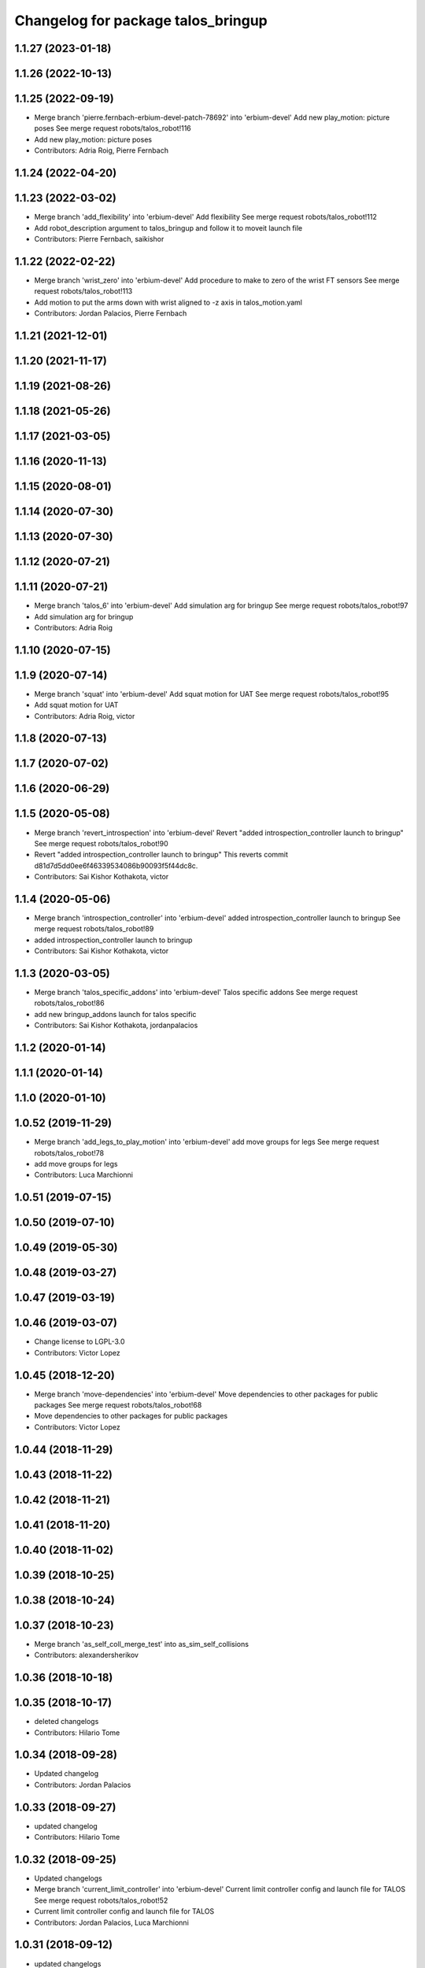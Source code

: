 ^^^^^^^^^^^^^^^^^^^^^^^^^^^^^^^^^^^
Changelog for package talos_bringup
^^^^^^^^^^^^^^^^^^^^^^^^^^^^^^^^^^^

1.1.27 (2023-01-18)
-------------------

1.1.26 (2022-10-13)
-------------------

1.1.25 (2022-09-19)
-------------------
* Merge branch 'pierre.fernbach-erbium-devel-patch-78692' into 'erbium-devel'
  Add new play_motion: picture poses
  See merge request robots/talos_robot!116
* Add new play_motion: picture poses
* Contributors: Adria Roig, Pierre Fernbach

1.1.24 (2022-04-20)
-------------------

1.1.23 (2022-03-02)
-------------------
* Merge branch 'add_flexibility' into 'erbium-devel'
  Add flexibility
  See merge request robots/talos_robot!112
* Add robot_description argument to talos_bringup and follow it to moveit launch file
* Contributors: Pierre Fernbach, saikishor

1.1.22 (2022-02-22)
-------------------
* Merge branch 'wrist_zero' into 'erbium-devel'
  Add procedure to make to zero of the wrist FT sensors
  See merge request robots/talos_robot!113
* Add motion to put the arms down with wrist aligned to -z axis in talos_motion.yaml
* Contributors: Jordan Palacios, Pierre Fernbach

1.1.21 (2021-12-01)
-------------------

1.1.20 (2021-11-17)
-------------------

1.1.19 (2021-08-26)
-------------------

1.1.18 (2021-05-26)
-------------------

1.1.17 (2021-03-05)
-------------------

1.1.16 (2020-11-13)
-------------------

1.1.15 (2020-08-01)
-------------------

1.1.14 (2020-07-30)
-------------------

1.1.13 (2020-07-30)
-------------------

1.1.12 (2020-07-21)
-------------------

1.1.11 (2020-07-21)
-------------------
* Merge branch 'talos_6' into 'erbium-devel'
  Add simulation arg for bringup
  See merge request robots/talos_robot!97
* Add simulation arg for bringup
* Contributors: Adria Roig

1.1.10 (2020-07-15)
-------------------

1.1.9 (2020-07-14)
------------------
* Merge branch 'squat' into 'erbium-devel'
  Add squat motion for UAT
  See merge request robots/talos_robot!95
* Add squat motion for UAT
* Contributors: Adria Roig, victor

1.1.8 (2020-07-13)
------------------

1.1.7 (2020-07-02)
------------------

1.1.6 (2020-06-29)
------------------

1.1.5 (2020-05-08)
------------------
* Merge branch 'revert_introspection' into 'erbium-devel'
  Revert "added introspection_controller launch to bringup"
  See merge request robots/talos_robot!90
* Revert "added introspection_controller launch to bringup"
  This reverts commit d81d7d5dd0ee6f46339534086b90093f5f44dc8c.
* Contributors: Sai Kishor Kothakota, victor

1.1.4 (2020-05-06)
------------------
* Merge branch 'introspection_controller' into 'erbium-devel'
  added introspection_controller launch to bringup
  See merge request robots/talos_robot!89
* added introspection_controller launch to bringup
* Contributors: Sai Kishor Kothakota, victor

1.1.3 (2020-03-05)
------------------
* Merge branch 'talos_specific_addons' into 'erbium-devel'
  Talos specific addons
  See merge request robots/talos_robot!86
* add new bringup_addons launch for talos specific
* Contributors: Sai Kishor Kothakota, jordanpalacios

1.1.2 (2020-01-14)
------------------

1.1.1 (2020-01-14)
------------------

1.1.0 (2020-01-10)
------------------

1.0.52 (2019-11-29)
-------------------
* Merge branch 'add_legs_to_play_motion' into 'erbium-devel'
  add move groups for legs
  See merge request robots/talos_robot!78
* add move groups for legs
* Contributors: Luca Marchionni

1.0.51 (2019-07-15)
-------------------

1.0.50 (2019-07-10)
-------------------

1.0.49 (2019-05-30)
-------------------

1.0.48 (2019-03-27)
-------------------

1.0.47 (2019-03-19)
-------------------

1.0.46 (2019-03-07)
-------------------
* Change license to LGPL-3.0
* Contributors: Victor Lopez

1.0.45 (2018-12-20)
-------------------
* Merge branch 'move-dependencies' into 'erbium-devel'
  Move dependencies to other packages for public packages
  See merge request robots/talos_robot!68
* Move dependencies to other packages for public packages
* Contributors: Victor Lopez

1.0.44 (2018-11-29)
-------------------

1.0.43 (2018-11-22)
-------------------

1.0.42 (2018-11-21)
-------------------

1.0.41 (2018-11-20)
-------------------

1.0.40 (2018-11-02)
-------------------

1.0.39 (2018-10-25)
-------------------

1.0.38 (2018-10-24)
-------------------

1.0.37 (2018-10-23)
-------------------
* Merge branch 'as_self_coll_merge_test' into as_sim_self_collisions
* Contributors: alexandersherikov

1.0.36 (2018-10-18)
-------------------

1.0.35 (2018-10-17)
-------------------
* deleted changelogs
* Contributors: Hilario Tome

1.0.34 (2018-09-28)
-------------------
* Updated changelog
* Contributors: Jordan Palacios

1.0.33 (2018-09-27)
-------------------
* updated changelog
* Contributors: Hilario Tome

1.0.32 (2018-09-25)
-------------------
* Updated changelogs
* Merge branch 'current_limit_controller' into 'erbium-devel'
  Current limit controller config and launch file for TALOS
  See merge request robots/talos_robot!52
* Current limit controller config and launch file for TALOS
* Contributors: Jordan Palacios, Luca Marchionni

1.0.31 (2018-09-12)
-------------------
* updated changelogs
* Contributors: Hilario Tome

1.0.30 (2018-09-06)
-------------------
* Updated changelog
* Contributors: alexandersherikov

1.0.29 (2018-09-03 20:05)
-------------------------
* update changelog
* Contributors: Hilario Tome

1.0.28 (2018-09-03 10:22)
-------------------------
* Updated changelog
* Contributors: alexandersherikov

1.0.27 (2018-08-28)
-------------------
* updated changelog
* Contributors: Hilario Tome

1.0.26 (2018-08-24)
-------------------
* updated changelog
* Contributors: Hilario Tome

1.0.25 (2018-08-01 15:05)
-------------------------
* updated changelog
* Contributors: Hilario Tome

1.0.24 (2018-08-01 15:03)
-------------------------
* updated changelog
* Contributors: Hilario Tome

1.0.23 (2018-07-30)
-------------------
* updated changelog
* Contributors: Hilario Tome

1.0.22 (2018-07-25 18:04)
-------------------------
* Updated changelog
* Contributors: alexandersherikov

1.0.21 (2018-07-25 15:16)
-------------------------
* Updated changelog
* Contributors: alexandersherikov

1.0.20 (2018-07-24 17:10)
-------------------------
* Updated changelog
* Contributors: alexandersherikov

1.0.19 (2018-07-24 11:02)
-------------------------
* Updated changelog
* Contributors: alexandersherikov

1.0.18 (2018-07-19)
-------------------
* Updated changelog
* Contributors: alexandersherikov

1.0.17 (2018-07-16)
-------------------
* updated changelog
* Contributors: Hilario Tome

1.0.16 (2018-07-12)
-------------------
* Updated changelog
* Merge branch 'as_extra_model_loading' into 'erbium-devel'
  Avoid multiple model loading, split hardware config files.
  See merge request robots/talos_robot!33
* Avoid multiple model loading, split hardware config files.
* Contributors: alexandersherikov

1.0.15 (2018-07-11)
-------------------
* updated changelog
* Merge branch 'hardware_config' into 'erbium-devel'
  added hardware config for no arms
  See merge request robots/talos_robot!31
* renamed file
* added hardware config for no arms
* Contributors: Hilario Tome

1.0.14 (2018-07-10)
-------------------
* Updated changelog
* Contributors: alexandersherikov

1.0.13 (2018-07-09)
-------------------
* Updated changelog
* Contributors: alexandersherikov

1.0.12 (2018-07-04 20:59)
-------------------------
* Updated changelog
* Contributors: alexandersherikov

1.0.11 (2018-07-04 12:15)
-------------------------
* updated changelog
* Contributors: Hilario Tome

1.0.10 (2018-07-04 10:27)
-------------------------
* updated changelog
* Contributors: Hilario Tome

1.0.9 (2018-06-21)
------------------
* Updated changelog
* Contributors: alexandersherikov

1.0.8 (2018-06-20)
------------------
* updated changelog
* Contributors: Hilario Tome

1.0.7 (2018-06-19 11:08)
------------------------
* updated changelog
* Merge branch 'both_grippers_motions' into 'erbium-devel'
  Add open/close both grippers motions
  See merge request robots/talos_robot!19
* Add open/close both grippers motions
* Contributors: Adrià Roig, Hilario Tome

1.0.6 (2018-06-19 00:30)
------------------------
* updated changelog
* Contributors: Hilario Tome

1.0.5 (2018-06-15)
------------------
* updated changelog
* Contributors: Hilario Tome

1.0.4 (2018-06-12)
------------------
* updated changelog
* Contributors: Hilario Tome

1.0.3 (2018-05-29)
------------------
* Update changelog
* Fix and merge conflit
* Fix duplicated Home motions
* Parameters tuning for default robot
* Contributors: Luca Marchionni, Victor Lopez

1.0.2 (2018-04-18)
------------------
* updated changelog
* Merge branch 'fix_simulation' into 'erbium-devel'
  fixed gripper command mode:
  See merge request robots/talos_robot!16
* fixed merge
* fixed gripper command mode:
* Contributors: Hilario Tome

1.0.1 (2018-04-13)
------------------
* Update changelog
* Merge branch 'as_imu_orientation_to_enu' into 'erbium-devel'
  bringup config: added orientation_to_enu_frame parameter
  See merge request robots/talos_robot!15
* bringup config: added orientation_to_enu_frame parameter
* Contributors: Hilario Tome, Victor Lopez, alexandersherikov

1.0.0 (2018-04-12)
------------------
* updated changelogs
* Contributors: Hilario Tome

0.0.24 (2018-04-04)
-------------------
* Update changelog
* Contributors: Victor Lopez

0.0.23 (2018-02-19)
-------------------
* updated changelog
* Increase home and walk_pose to 2.0 seconds
* Merge branch 'dubnium-devel' of gitlab:robots/talos_robot into dubnium-devel
* Merge branch 'revert-5e7a81e4' into 'dubnium-devel'
  Revert "Merge branch 'fix-motions' into 'dubnium-devel'"
  See merge request robots/talos_robot!8
* Revert "Merge branch 'fix-motions' into 'dubnium-devel'"
  This reverts merge request !7
* Merge branch 'fix-motions' into 'dubnium-devel'
  Remove talos-3 specific motions
  See merge request robots/talos_robot!7
* Remove talos-3 specific motions
* Add meta information so motions are displayed on web commander
* Contributors: Hilario Tome, Jordan Palacios, Victor Lopez, davidfernandez

0.0.22 (2017-11-11)
-------------------
* Update changelog
* Merge branch 'humanoids_motions' into 'dubnium-devel'
  Motions for autopresentation and alive
  See merge request robots/talos_robot!6
* Fix time from start for home_legs
* Motions for autopresentation and alive
* Contributors: Luca, Victor Lopez, davidfernandez

0.0.21 (2017-11-10)
-------------------
* Update changelog
* Move demo_motions to talos_3_specifics
* Add weight lifting moves
* Add leg motion yaml template
* Contributors: Victor Lopez, luca

0.0.20 (2017-08-10 16:33)
-------------------------
* updated changelog
* Contributors: Hilario Tome

0.0.19 (2017-08-10 12:41)
-------------------------
* updated changelog
* Contributors: Hilario Tome

0.0.18 (2017-07-26)
-------------------
* updated changlog
* Contributors: Hilario Tomé

0.0.17 (2017-07-18)
-------------------
* updated changelog
* Merge branch 'dubnium-devel' of gitlab:robots/talos_robot into dubnium-devel
* Add v2 as default param for robot
* Added version v1, v2 for urdf and restored walk_pose
* Contributors: Hilario Tomé, luca

0.0.16 (2017-02-17)
-------------------
* Updated changelog
* Merge branch 'dubnium-devel' of gitlab:robots/talos_robot into dubnium-devel
* Contributors: Hilario Tome

0.0.15 (2016-11-16)
-------------------
* Add changelog
* Contributors: Luca

0.0.14 (2016-11-15 18:27)
-------------------------
* Add changelog
* Params tuning and motions
* Added hardware bringup controllers
* Contributors: Hilario Tome, Luca

0.0.13 (2016-11-15 13:10)
-------------------------
* Add changelog
* Add missing dependency. Walking params and fixed talos motion
* Contributors: Luca

0.0.12 (2016-11-15 10:01)
-------------------------
* Add changelog
* Button from joystick for play_motion
* Contributors: Luca

0.0.11 (2016-11-12 14:09)
-------------------------
* Add changelog
* Merge branch 'dubnium-devel' of gitlab:robots/talos_robot into dubnium-devel
* Fix imu tf and frame
* Contributors: Luca

0.0.10 (2016-11-12 12:48)
-------------------------
* Update changelog
* Fix close left gripper motion typo
* Contributors: Luca, Victor Lopez

0.0.9 (2016-11-12 11:14)
------------------------
* Add changelog
* Contributors: Luca

0.0.8 (2016-11-11)
------------------
* Add changelog
* Merge branch 'dubnium-devel' of gitlab:robots/talos_robot into dubnium-devel
* Added motions, and ft sensor signs fixed
* Contributors: Luca

0.0.7 (2016-11-10 18:45)
------------------------
* Updated changelog
* Contributors: Hilario Tome

0.0.6 (2016-11-10 18:16)
------------------------
* Updated changelog
* Moved the files from talos walking to talos controller configuration
* Contributors: Hilario Tome

0.0.5 (2016-11-10 12:06)
------------------------
* Updated changelog
* Moved talos hardware out of bringup
* motions for talos, tested on robot
* Contributors: Hilario Tome, Luca

0.0.4 (2016-11-09)
------------------
* Updated changelog
* Merge branch 'dubnium-devel' of gitlab:robots/talos_robot into dubnium-devel
* Head talos finally working hardware, added wrists ft to pal hardware
* Merge branch 'dubnium-devel' of gitlab:robots/talos_robot into dubnium-devel
* MoveIt and play_motion config files
* modified talos bringu
* Merge branch 'dubnium-devel' of gitlab:robots/talos_robot into dubnium-devel
* Modify motions for Talos
* Updated twist mux and add talos.launch
* Not working approach planner
* Modified bringup
* Contributors: Hilario Tome, Hillario Tome, Luca

0.0.3 (2016-10-31)
------------------
* Updated changelog
* Changed head differential, default controllers stopped
* Succesfull walking in talos, added talos teleop
* Added missing depends and completed bringup
* Contributors: Hilario Tome

0.0.2 (2016-10-13)
------------------
* Updated changelog
* Contributors: Hilario Tome

0.0.1 (2016-10-12)
------------------
* Created intial changelog
* Fixing
* Renamed tor to talos
* Contributors: Hilario Tome
